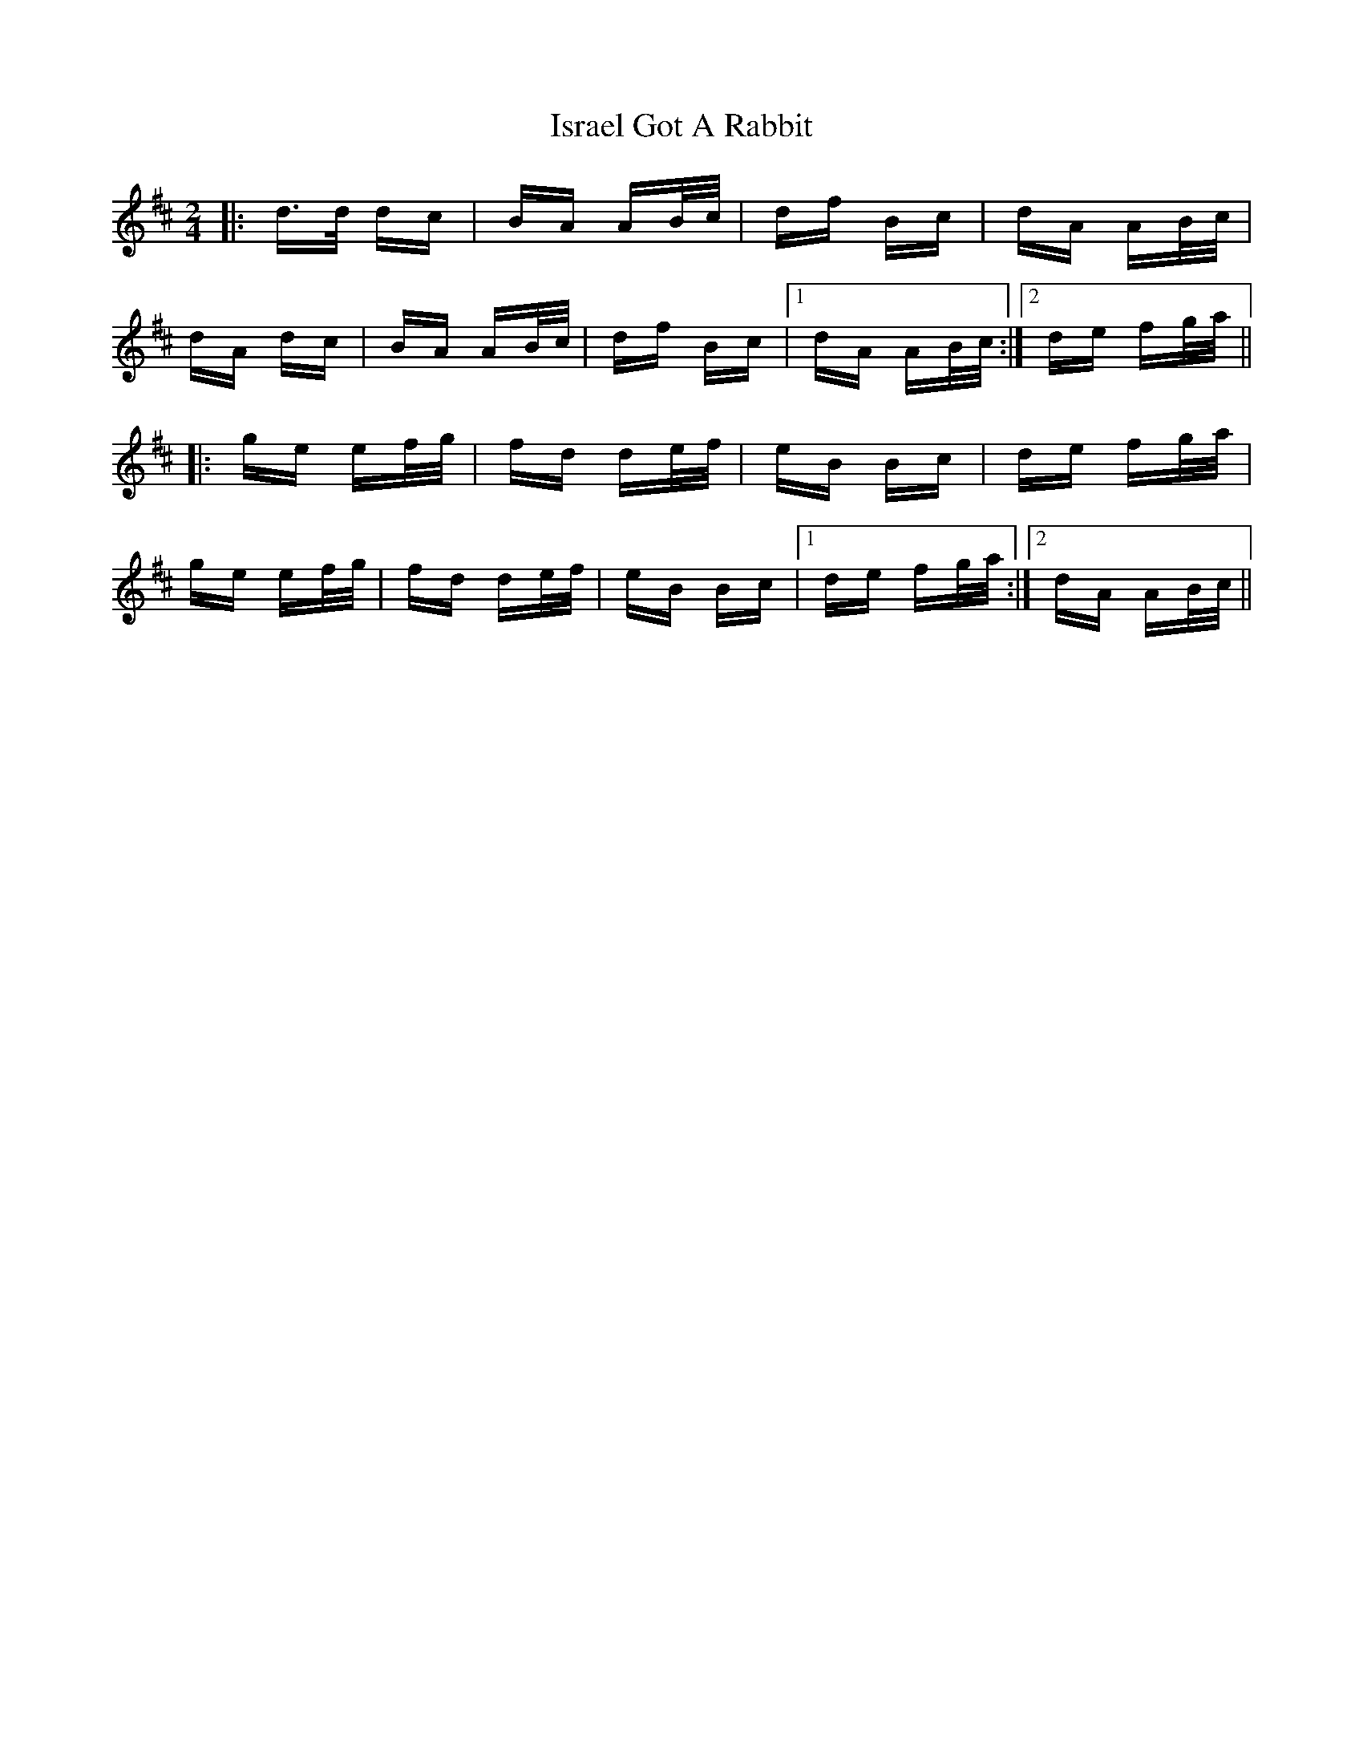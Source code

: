 X: 19224
T: Israel Got A Rabbit
R: polka
M: 2/4
K: Dmajor
|:d>d dc|BA AB/c/|df Bc|dA AB/c/|
dA dc|BA AB/c/|df Bc|1 dA AB/c/:|2 de fg/a/||
|:ge ef/g/|fd de/f/|eB Bc|de fg/a/|
ge ef/g/|fd de/f/|eB Bc|1 de fg/a/:|2 dA AB/c/||


